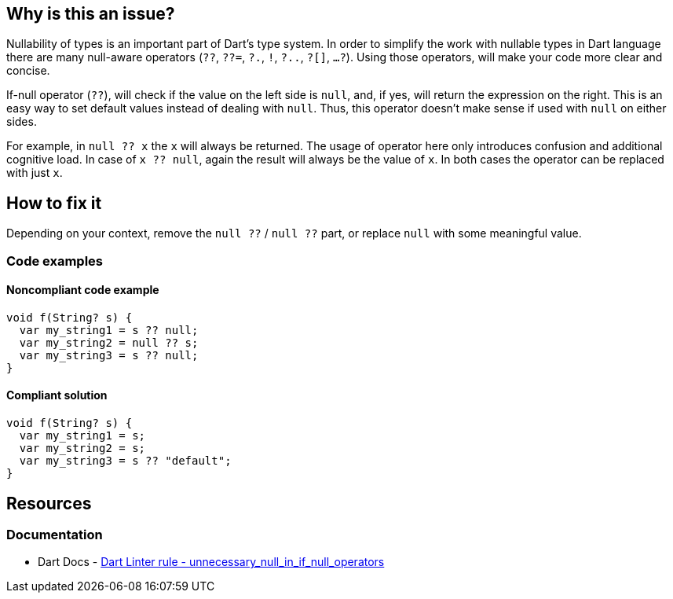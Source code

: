== Why is this an issue?

Nullability of types is an important part of Dart's type system. In order to simplify the work with nullable types in Dart language there are many null-aware operators (`??`, `??=`, `?.`, `!`, `?..`, `?[]`, `...?`). Using those operators, will make your code more clear and concise.

If-null operator  (`??`), will check if the value on the left side is `null`, and, if yes, will return the expression on the right. This is an easy way to set default values instead of dealing with `null`. Thus, this operator doesn't make sense if used with `null` on either sides.

For example, in `null ?? x` the `x` will always be returned. The usage of operator here only introduces confusion and additional cognitive load. In case of `x ?? null`, again the result will always be the value of `x`. In both cases the operator can be replaced with just `x`.

== How to fix it
Depending on your context, remove the `null ??` / `null ??` part, or replace `null` with some meaningful value.

=== Code examples

==== Noncompliant code example

[source,dart,diff-id=1,diff-type=noncompliant]
----
void f(String? s) {
  var my_string1 = s ?? null;
  var my_string2 = null ?? s;
  var my_string3 = s ?? null;
}
----

==== Compliant solution

[source,dart,diff-id=1,diff-type=compliant]
----
void f(String? s) {
  var my_string1 = s;
  var my_string2 = s;
  var my_string3 = s ?? "default";
}
----

== Resources

=== Documentation

* Dart Docs - https://dart.dev/tools/linter-rules/unnecessary_null_in_if_null_operators[Dart Linter rule - unnecessary_null_in_if_null_operators]


ifdef::env-github,rspecator-view[]

'''
== Implementation Specification
(visible only on this page)

=== Message

Unnecessary use of '??' with 'null'.

=== Highlighting

Only `null` keyword

endif::env-github,rspecator-view[]

